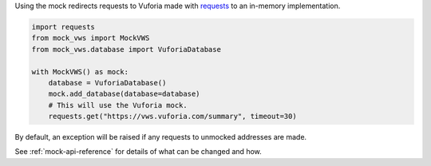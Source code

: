 Using the mock redirects requests to Vuforia made with `requests`_ to an in-memory implementation.

.. code-block:: python

    import requests
    from mock_vws import MockVWS
    from mock_vws.database import VuforiaDatabase

    with MockVWS() as mock:
        database = VuforiaDatabase()
        mock.add_database(database=database)
        # This will use the Vuforia mock.
        requests.get("https://vws.vuforia.com/summary", timeout=30)


By default, an exception will be raised if any requests to unmocked addresses are made.

See :ref:`mock-api-reference` for details of what can be changed and how.

.. _requests: https://pypi.org/project/requests/
